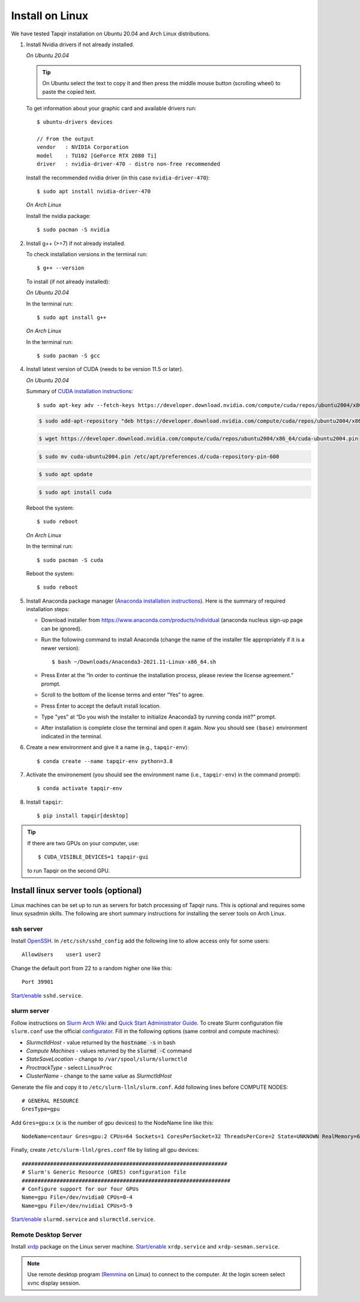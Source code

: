 Install on Linux
================

We have tested Tapqir installation on Ubuntu 20.04 and Arch Linux distributions.

1. Install Nvidia drivers if not already installed.

   *On Ubuntu 20.04*
   
   .. tip::

      On Ubuntu select the text to copy it and then press the middle mouse button (scrolling wheel) to paste the copied text.
   
   To get information about your graphic card and available drivers run::

    $ ubuntu-drivers devices
    
    // From the output
    vendor   : NVIDIA Corporation
    model    : TU102 [GeForce RTX 2080 Ti]
    driver   : nvidia-driver-470 - distro non-free recommended

   Install the recommended nvidia driver (in this case ``nvidia-driver-470``)::

    $ sudo apt install nvidia-driver-470

   *On Arch Linux*

   Install the nvidia package::

    $ sudo pacman -S nvidia

2. Install g++ (>=7) if not already installed.
   
   To check installation versions in the terminal run::

    $ g++ --version

   To install (if not already installed):

   *On Ubuntu 20.04*

   In the terminal run::

    $ sudo apt install g++

   *On Arch Linux*

   In the terminal run::

    $ sudo pacman -S gcc
    
4. Install latest version of CUDA (needs to be version 11.5 or later).

   *On Ubuntu 20.04*

   Summary of `CUDA installation instructions <https://docs.nvidia.com/cuda/cuda-installation-guide-linux/index.html#ubuntu-installation>`_::

    $ sudo apt-key adv --fetch-keys https://developer.download.nvidia.com/compute/cuda/repos/ubuntu2004/x86_64/7fa2af80.pub

   .. code-block::

    $ sudo add-apt-repository "deb https://developer.download.nvidia.com/compute/cuda/repos/ubuntu2004/x86_64/ /"

   .. code-block::

    $ wget https://developer.download.nvidia.com/compute/cuda/repos/ubuntu2004/x86_64/cuda-ubuntu2004.pin

   .. code-block::

    $ sudo mv cuda-ubuntu2004.pin /etc/apt/preferences.d/cuda-repository-pin-600

   .. code-block::

    $ sudo apt update

   .. code-block::

    $ sudo apt install cuda

   Reboot the system::

    $ sudo reboot

   *On Arch Linux*

   In the terminal run::

    $ sudo pacman -S cuda

   Reboot the system::

    $ sudo reboot

5. Install Anaconda package manager (`Anaconda installation instructions <https://docs.anaconda.com/anaconda/install/linux/>`_).
   Here is the summary of required installation steps:

   * Download installer from `<https://www.anaconda.com/products/individual>`_ (anaconda nucleus sign-up page can be ignored).

   * Run the following command to install Anaconda (change the name of the installer file appropriately if it
     is a newer version)::

      $ bash ~/Downloads/Anaconda3-2021.11-Linux-x86_64.sh
    
   * Press Enter at the “In order to continue the installation process, please review the license agreement.” prompt.
   
   * Scroll to the bottom of the license terms and enter “Yes” to agree.
   
   * Press Enter to accept the default install location.
   
   * Type "yes" at “Do you wish the installer to initialize Anaconda3 by running conda init?” prompt.
   
   * After installation is complete close the terminal and open it again. Now you should see ``(base)`` environment indicated in the terminal.

6. Create a new environment and give it a name (e.g., ``tapqir-env``)::

    $ conda create --name tapqir-env python=3.8

7. Activate the environement (you should see the environment name
   (i.e., ``tapqir-env``) in the command prompt)::

    $ conda activate tapqir-env

8. Install ``tapqir``::

    $ pip install tapqir[desktop]

.. tip::

   If there are two GPUs on your computer, use::

      $ CUDA_VISIBLE_DEVICES=1 tapqir-gui

   to run Tapqir on the second GPU.

Install linux server tools (optional)
-------------------------------------

Linux machines can be set up to run as servers for batch processing of Tapqir runs. This is optional
and requires some linux sysadmin skills.  The following are short summary instructions for installing the server 
tools on Arch Linux.

ssh server
~~~~~~~~~~

Install `OpenSSH <https://wiki.archlinux.org/index.php/OpenSSH#Installation>`_.
In ``/etc/ssh/sshd_config`` add the following line to allow access only for some users::

    AllowUsers    user1 user2

Change the default port from 22 to a random higher one like this::

    Port 39901

`Start/enable <https://wiki.archlinux.org/index.php/Systemd#Using_units>`_ ``sshd.service``.

slurm server
~~~~~~~~~~~~

Follow instructions on `Slurm Arch Wiki <https://wiki.archlinux.org/index.php/Slurm>`_ and `Quick Start Administrator Guide <https://slurm.schedmd.com/quickstart_admin.html>`_. To create Slurm configuration file ``slurm.conf`` use the official `configurator <https://slurm.schedmd.com/configurator.easy.html>`_. Fill in the following options (same control and compute machines):

* *SlurmctldHost* - value returned by the :code:`hostname -s` in bash
* *Compute Machines* - values returned by the :code:`slurmd -C` command
* *StateSaveLocation* - change to ``/var/spool/slurm/slurmctld``
* *ProctrackType* - select ``LinuxProc``
* *ClusterName* - change to the same value as *SlurmctldHost*

Generate the file and copy it to ``/etc/slurm-llnl/slurm.conf``. Add following lines before COMPUTE NODES::

    # GENERAL RESOURCE
    GresType=gpu

Add ``Gres=gpu:x`` (``x`` is the number of gpu devices) to the NodeName line like this::

    NodeName=centaur Gres=gpu:2 CPUs=64 Sockets=1 CoresPerSocket=32 ThreadsPerCore=2 State=UNKNOWN RealMemory=64332

Finally, create ``/etc/slurm-llnl/gres.conf`` file by listing all gpu devices::

    #################################################################
    # Slurm's Generic Resource (GRES) configuration file
    ##################################################################
    # Configure support for our four GPUs
    Name=gpu File=/dev/nvidia0 CPUs=0-4
    Name=gpu File=/dev/nvidia1 CPUs=5-9

`Start/enable <https://wiki.archlinux.org/index.php/Systemd#Using_units>`_ ``slurmd.service`` and ``slurmctld.service``.


Remote Desktop Server
~~~~~~~~~~~~~~~~~~~~~

Install `xrdp <https://wiki.archlinux.org/index.php/Xrdp>`_ package on the Linux server machine.
`Start/enable <https://wiki.archlinux.org/index.php/Systemd#Using_units>`_ ``xrdp.service`` and ``xrdp-sesman.service``.

.. note::

    Use remote desktop program (`Remmina <https://wiki.archlinux.org/index.php/Remmina>`_ on Linux) to connect to the computer.
    At the login screen select xvnc display session.
